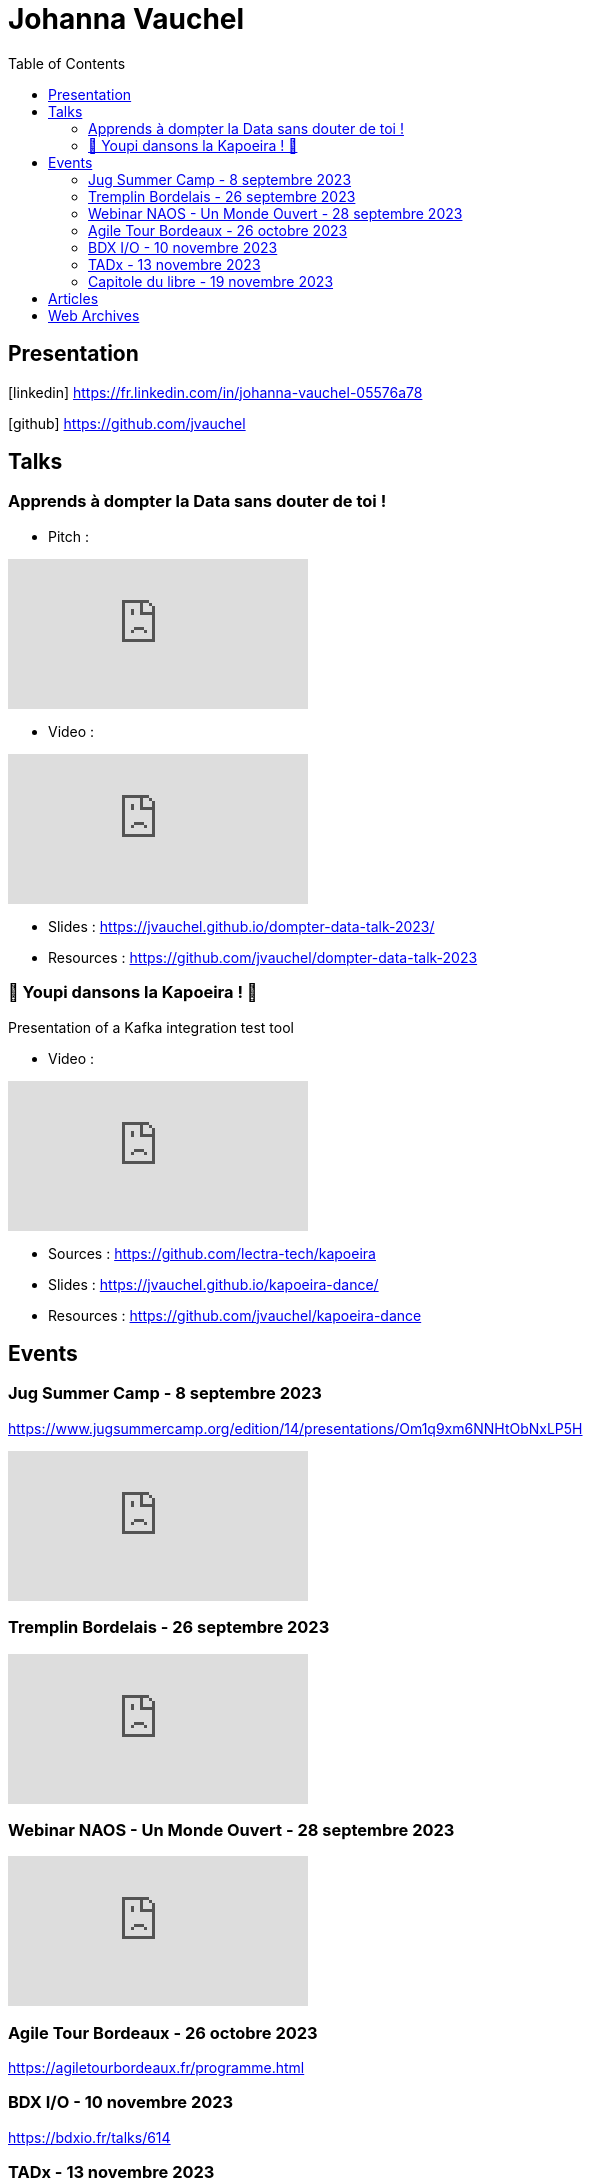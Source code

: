 = Johanna Vauchel
:toc: left
:icons: font

== Presentation

icon:linkedin[] https://fr.linkedin.com/in/johanna-vauchel-05576a78

icon:github[] https://github.com/jvauchel

== Talks

=== Apprends à dompter la Data sans douter de toi !

* Pitch : 

video::vQ5pa_EAh_M[youtube]

* Video : 

video::-q2JKXsSKAY?si=Xdu50igg2OdblGYj[youtube]

* Slides : https://jvauchel.github.io/dompter-data-talk-2023/
* Resources : https://github.com/jvauchel/dompter-data-talk-2023


=== 🕺 Youpi dansons la Kapoeira ! 💃

Presentation of a Kafka integration test tool

* Video : 

video::tvyfoFBFBvM?si=n9MH49pZDCHHJUwg[youtube]

* Sources : https://github.com/lectra-tech/kapoeira
* Slides : https://jvauchel.github.io/kapoeira-dance/
* Resources : https://github.com/jvauchel/kapoeira-dance

== Events

=== Jug Summer Camp - 8 septembre 2023

https://www.jugsummercamp.org/edition/14/presentations/Om1q9xm6NNHtObNxLP5H

video::-q2JKXsSKAY?si=Xdu50igg2OdblGYj[youtube]

=== Tremplin Bordelais - 26 septembre 2023

video::3XqatOzeL-Y?si=AUbVWiMrDGX3frcv[youtube]

=== Webinar NAOS - Un Monde Ouvert - 28 septembre 2023

video::tvyfoFBFBvM?si=n9MH49pZDCHHJUwg[youtube]

=== Agile Tour Bordeaux - 26 octobre 2023

https://agiletourbordeaux.fr/programme.html

=== BDX I/O - 10 novembre 2023

https://bdxio.fr/talks/614

=== TADx - 13 novembre 2023

https://www.tadx.fr/

=== Capitole du libre - 19 novembre 2023

https://capitoledulibre.org/programme/

== Articles

* https://tech-blog.lectra.com/article/795-discover-kapoeira-our-open-source-solution-test-kafka-streams
* https://tech-blog.lectra.com/article/796-comment-devenir-speaker-les-grandes-etapes

== Web Archives 

* Web site 2014 : https://vaucheljohanna.wixsite.com/resume
* Blog 2017 : http://couturebling.canalblog.com/
